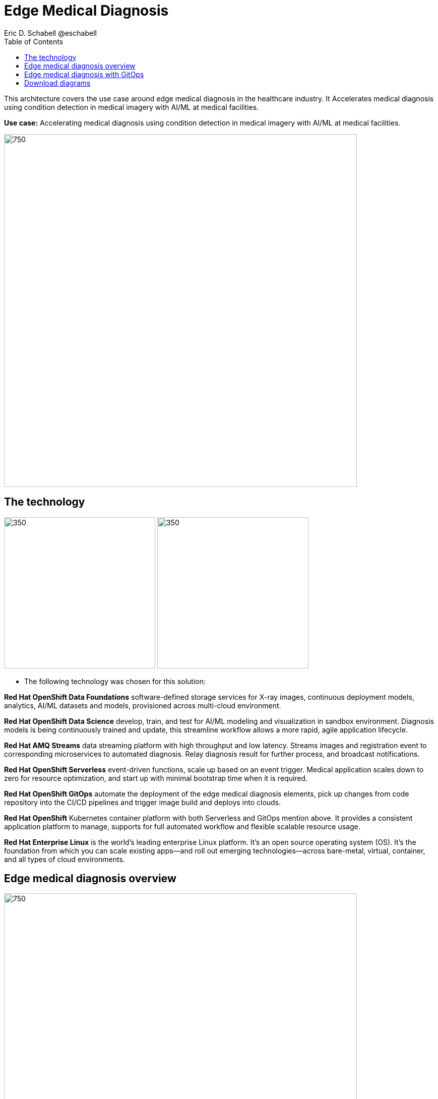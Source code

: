 = Edge Medical Diagnosis
Eric D. Schabell @eschabell
:homepage: https://gitlab.com/osspa/portfolio-architecture-examples
:imagesdir: images
:icons: font
:source-highlighter: prettify
:toc: left
:toclevels: 5

This architecture covers the use case around edge medical diagnosis in the healthcare industry. It Accelerates medical
diagnosis using condition detection in medical imagery with AI/ML at medical facilities.


*Use case:* Accelerating medical diagnosis using condition detection in medical imagery with AI/ML at medical facilities.

--
image:https://gitlab.com/osspa/portfolio-architecture-examples/-/raw/main/images/intro-marketectures/edge-medical-diagnosis-marketing-slide.png[750,700]
--

== The technology
--
image:https://gitlab.com/osspa/portfolio-architecture-examples/-/raw/main/images/logical-diagrams/edge-medical-diagnosis-ld.png[350, 300]
image:https://gitlab.com/osspa/portfolio-architecture-examples/-/raw/main/images/logical-diagrams/edge-medical-diagnosis-details-ld.png[350, 300]
--

* The following technology was chosen for this solution:

*Red Hat OpenShift Data Foundations* software-defined storage services for X-ray images, continuous deployment models, analytics, AI/ML datasets and models, provisioned across multi-cloud environment.

*Red Hat OpenShift Data Science*  develop, train, and test for AI/ML modeling and visualization in sandbox environment. Diagnosis models is being continuously trained and update, this streamline workflow allows a more rapid, agile application lifecycle.

*Red Hat AMQ Streams* data streaming platform with high throughput and low latency. Streams images and registration event to corresponding microservices to automated diagnosis. Relay diagnosis result for further process, and broadcast notifications.

*Red Hat OpenShift Serverless* event-driven functions, scale up based on an event trigger. Medical application scales down to zero for resource optimization, and start up with minimal bootstrap time when it is required.

*Red Hat OpenShift GitOps* automate the deployment of the edge medical diagnosis elements, pick up changes from code repository into the CI/CD pipelines and trigger image build and deploys into clouds.

*Red Hat OpenShift* Kubernetes container platform with both Serverless and GitOps mention above. It provides a consistent application platform to manage, supports for full automated workflow and flexible scalable resource usage.

*Red Hat Enterprise Linux* is the world’s leading enterprise Linux platform. It’s an open source operating system
(OS). It’s the foundation from which you can scale existing apps—and roll out emerging technologies—across bare-metal,
virtual, container, and all types of cloud environments.

== Edge medical diagnosis overview
--
image:https://gitlab.com/osspa/portfolio-architecture-examples/-/raw/main/images/schematic-diagrams/edge-medical-diagnosis-network-sd.png[750, 700]
//image:https://gitlab.com/osspa/portfolio-architecture-examples/-/raw/main/images/schematic-diagrams/edge-medical-diagnosis-data-sd.png[750, 700]
--

* This is an overview look at edge medical diagnosis, providing the solution details and the elements described above
in both a network and data centric view:

** The overview splits the solution into two distinct locations; the diagnostic facility where the medical staff and
the edge x-ray devices are located and the medical data center where development and monitoring of the solution takes
place.

** Initial images are sent into the diagnostic facility image receiver and registering an event to start the processing
for automated diagnosis. These images are stored locally, anonymized, and automatically evaluated for possible
disease detection. A notification is generated for the medical staff, either automated detection, non-detection, or
an edge case needing qualified medical staff review.

** In the process of image capture and processing, the images are sent back to the medical data center to be added
to the collection used for model training and development. The applications, machine learning models, data science
development and dashboards for monitoring the processes are all in constant evolution. Developers and operations
teams are maintaining code and infrastructure manifests for full GitOps deployment of the architectural elements.

== Edge medical diagnosis with GitOps
--
image:https://gitlab.com/osspa/portfolio-architecture-examples/-/raw/main/images/schematic-diagrams/edge-medical-diagnosis-gitops-sd.png[750, 700]
//image:https://gitlab.com/osspa/portfolio-architecture-examples/-/raw/main/images/schematic-diagrams/edge-medical-diagnosis-gitops-data-sd.png[750, 700]
--

* GitOps delivery and development are essential to a fully automated cloud hosted solution:

** This schematic diagram features the elements focusing only on development and deployment of the edge medical
diagnosis elements needed for this solution. It removes the patient facing medial staff and the edge image
capturing, instead featuring developer and IT operations staff on the back end.

** In the medical data center developers deliver code projects into the CI/CD pipelines and trigger eventual container
image builds put into the registry. The same is happening on the IT operations side, where system configuration and
manifest code is maintained in their repository.

** The developer image registry is replicated out to the image registry in the remote diagnostic facility and the
source code repository for IT operations is also replicated out to the remote location. These both are setup to
trigger the GitOps pipelines to sync updates to the image registry and the operations source code repository to the
OpenShift platform. This means it's deploying, configuring, and applying manifests to the applications and services
used to process the medical diagnosis imaging solution.

== Download diagrams
View and download all of the diagrams above in our open source tooling site.
--
https://redhatdemocentral.gitlab.io/portfolio-architecture-tooling/index.html?#/portfolio-architecture-examples/projects/edge-medical-diagnosis.drawio[[Open Diagrams]]
--
